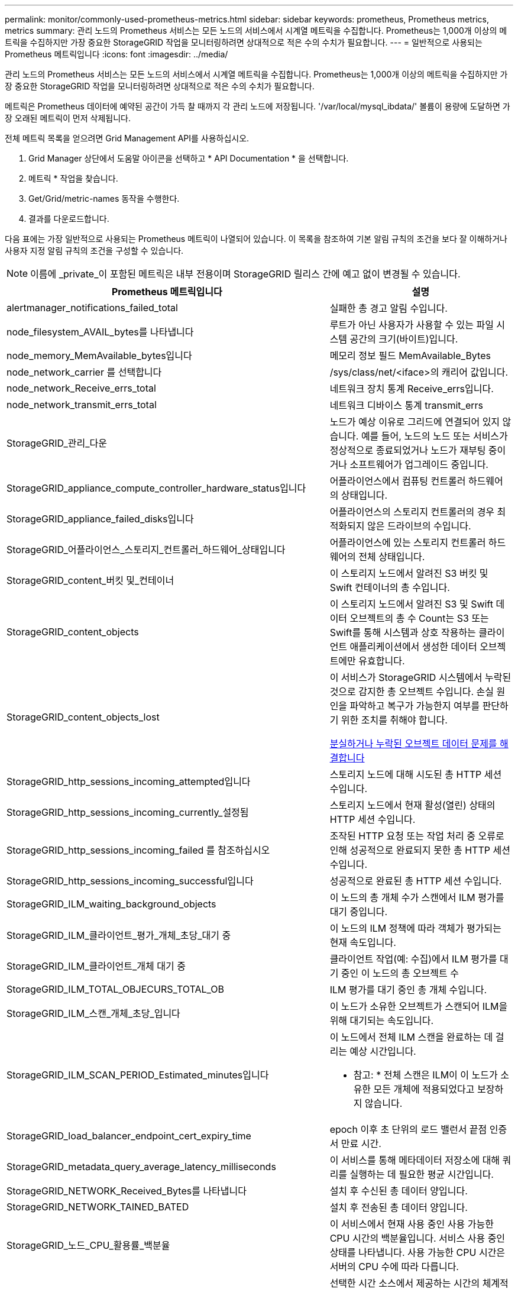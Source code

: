 ---
permalink: monitor/commonly-used-prometheus-metrics.html 
sidebar: sidebar 
keywords: prometheus, Prometheus metrics, metrics 
summary: 관리 노드의 Prometheus 서비스는 모든 노드의 서비스에서 시계열 메트릭을 수집합니다. Prometheus는 1,000개 이상의 메트릭을 수집하지만 가장 중요한 StorageGRID 작업을 모니터링하려면 상대적으로 적은 수의 수치가 필요합니다. 
---
= 일반적으로 사용되는 Prometheus 메트릭입니다
:icons: font
:imagesdir: ../media/


[role="lead"]
관리 노드의 Prometheus 서비스는 모든 노드의 서비스에서 시계열 메트릭을 수집합니다. Prometheus는 1,000개 이상의 메트릭을 수집하지만 가장 중요한 StorageGRID 작업을 모니터링하려면 상대적으로 적은 수의 수치가 필요합니다.

메트릭은 Prometheus 데이터에 예약된 공간이 가득 찰 때까지 각 관리 노드에 저장됩니다. '/var/local/mysql_ibdata/' 볼륨이 용량에 도달하면 가장 오래된 메트릭이 먼저 삭제됩니다.

전체 메트릭 목록을 얻으려면 Grid Management API를 사용하십시오.

. Grid Manager 상단에서 도움말 아이콘을 선택하고 * API Documentation * 을 선택합니다.
. 메트릭 * 작업을 찾습니다.
. Get/Grid/metric-names 동작을 수행한다.
. 결과를 다운로드합니다.


다음 표에는 가장 일반적으로 사용되는 Prometheus 메트릭이 나열되어 있습니다. 이 목록을 참조하여 기본 알림 규칙의 조건을 보다 잘 이해하거나 사용자 지정 알림 규칙의 조건을 구성할 수 있습니다.


NOTE: 이름에 _private_이 포함된 메트릭은 내부 전용이며 StorageGRID 릴리스 간에 예고 없이 변경될 수 있습니다.

|===
| Prometheus 메트릭입니다 | 설명 


 a| 
alertmanager_notifications_failed_total
 a| 
실패한 총 경고 알림 수입니다.



 a| 
node_filesystem_AVAIL_bytes를 나타냅니다
 a| 
루트가 아닌 사용자가 사용할 수 있는 파일 시스템 공간의 크기(바이트)입니다.



 a| 
node_memory_MemAvailable_bytes입니다
 a| 
메모리 정보 필드 MemAvailable_Bytes



 a| 
node_network_carrier 를 선택합니다
 a| 
/sys/class/net/<iface>의 캐리어 값입니다.



 a| 
node_network_Receive_errs_total
 a| 
네트워크 장치 통계 Receive_errs입니다.



 a| 
node_network_transmit_errs_total
 a| 
네트워크 디바이스 통계 transmit_errs



 a| 
StorageGRID_관리_다운
 a| 
노드가 예상 이유로 그리드에 연결되어 있지 않습니다. 예를 들어, 노드의 노드 또는 서비스가 정상적으로 종료되었거나 노드가 재부팅 중이거나 소프트웨어가 업그레이드 중입니다.



 a| 
StorageGRID_appliance_compute_controller_hardware_status입니다
 a| 
어플라이언스에서 컴퓨팅 컨트롤러 하드웨어의 상태입니다.



 a| 
StorageGRID_appliance_failed_disks입니다
 a| 
어플라이언스의 스토리지 컨트롤러의 경우 최적화되지 않은 드라이브의 수입니다.



 a| 
StorageGRID_어플라이언스_스토리지_컨트롤러_하드웨어_상태입니다
 a| 
어플라이언스에 있는 스토리지 컨트롤러 하드웨어의 전체 상태입니다.



 a| 
StorageGRID_content_버킷 및_컨테이너
 a| 
이 스토리지 노드에서 알려진 S3 버킷 및 Swift 컨테이너의 총 수입니다.



 a| 
StorageGRID_content_objects
 a| 
이 스토리지 노드에서 알려진 S3 및 Swift 데이터 오브젝트의 총 수 Count는 S3 또는 Swift를 통해 시스템과 상호 작용하는 클라이언트 애플리케이션에서 생성한 데이터 오브젝트에만 유효합니다.



 a| 
StorageGRID_content_objects_lost
 a| 
이 서비스가 StorageGRID 시스템에서 누락된 것으로 감지한 총 오브젝트 수입니다. 손실 원인을 파악하고 복구가 가능한지 여부를 판단하기 위한 조치를 취해야 합니다.

xref:troubleshooting-lost-and-missing-object-data.adoc[분실하거나 누락된 오브젝트 데이터 문제를 해결합니다]



 a| 
StorageGRID_http_sessions_incoming_attempted입니다
 a| 
스토리지 노드에 대해 시도된 총 HTTP 세션 수입니다.



 a| 
StorageGRID_http_sessions_incoming_currently_설정됨
 a| 
스토리지 노드에서 현재 활성(열린) 상태의 HTTP 세션 수입니다.



 a| 
StorageGRID_http_sessions_incoming_failed 를 참조하십시오
 a| 
조작된 HTTP 요청 또는 작업 처리 중 오류로 인해 성공적으로 완료되지 못한 총 HTTP 세션 수입니다.



 a| 
StorageGRID_http_sessions_incoming_successful입니다
 a| 
성공적으로 완료된 총 HTTP 세션 수입니다.



 a| 
StorageGRID_ILM_waiting_background_objects
 a| 
이 노드의 총 개체 수가 스캔에서 ILM 평가를 대기 중입니다.



 a| 
StorageGRID_ILM_클라이언트_평가_개체_초당_대기 중
 a| 
이 노드의 ILM 정책에 따라 객체가 평가되는 현재 속도입니다.



 a| 
StorageGRID_ILM_클라이언트_개체 대기 중
 a| 
클라이언트 작업(예: 수집)에서 ILM 평가를 대기 중인 이 노드의 총 오브젝트 수



 a| 
StorageGRID_ILM_TOTAL_OBJECURS_TOTAL_OB
 a| 
ILM 평가를 대기 중인 총 개체 수입니다.



 a| 
StorageGRID_ILM_스캔_개체_초당_입니다
 a| 
이 노드가 소유한 오브젝트가 스캔되어 ILM을 위해 대기되는 속도입니다.



 a| 
StorageGRID_ILM_SCAN_PERIOD_Estimated_minutes입니다
 a| 
이 노드에서 전체 ILM 스캔을 완료하는 데 걸리는 예상 시간입니다.

* 참고: * 전체 스캔은 ILM이 이 노드가 소유한 모든 개체에 적용되었다고 보장하지 않습니다.



 a| 
StorageGRID_load_balancer_endpoint_cert_expiry_time
 a| 
epoch 이후 초 단위의 로드 밸런서 끝점 인증서 만료 시간.



 a| 
StorageGRID_metadata_query_average_latency_milliseconds
 a| 
이 서비스를 통해 메타데이터 저장소에 대해 쿼리를 실행하는 데 필요한 평균 시간입니다.



 a| 
StorageGRID_NETWORK_Received_Bytes를 나타냅니다
 a| 
설치 후 수신된 총 데이터 양입니다.



 a| 
StorageGRID_NETWORK_TAINED_BATED
 a| 
설치 후 전송된 총 데이터 양입니다.



 a| 
StorageGRID_노드_CPU_활용률_백분율
 a| 
이 서비스에서 현재 사용 중인 사용 가능한 CPU 시간의 백분율입니다. 서비스 사용 중인 상태를 나타냅니다. 사용 가능한 CPU 시간은 서버의 CPU 수에 따라 다릅니다.



 a| 
StorageGRID_NTP_선택됨_시간_소스_오프셋_밀리초
 a| 
선택한 시간 소스에서 제공하는 시간의 체계적 오프셋. 시간 소스에 도달하는 지연 시간이 시간 소스가 NTP 클라이언트에 도달하는 데 필요한 시간과 같지 않으면 오프셋이 발생합니다.



 a| 
StorageGRID_NTP_잠김
 a| 
노드가 네트워크 시간 프로토콜(NTP) 서버에 잠기지 않았습니다.



 a| 
StorageGRID_S3_데이터_전송_바이트_수집되었습니다
 a| 
속성이 마지막으로 재설정된 이후 S3 클라이언트에서 이 스토리지 노드로 수집된 총 데이터 양입니다.



 a| 
StorageGRID_S3_데이터_전송_바이트_검색됨
 a| 
속성이 마지막으로 재설정된 이후 이 스토리지 노드에서 S3 클라이언트가 검색한 총 데이터 양입니다.



 a| 
StorageGRID_S3_작업_에 실패했습니다
 a| 
S3 승인 실패로 인해 발생한 작업을 제외한 총 S3 작업 실패 횟수(HTTP 상태 코드 4xx 및 5xx).



 a| 
StorageGRID_S3_운영_성공
 a| 
성공한 S3 작업의 총 수(HTTP 상태 코드 2xx).



 a| 
StorageGRID_S3_운영_권한이 없습니다
 a| 
인증 실패로 인한 총 실패한 S3 작업 수.



 a| 
StorageGRID_servercertificate_management_interface_cert_expiry_days입니다
 a| 
관리 인터페이스 인증서가 만료되기 전의 일 수입니다.



 a| 
StorageGRID_servercertificate_storage_api_endpoints_cert_expiry_days를 지정합니다
 a| 
객체 스토리지 API 인증서가 만료되기 전의 일 수입니다.



 a| 
StorageGRID_SERVICE_CPU_초
 a| 
설치 후 이 서비스에서 CPU를 사용한 누적 시간입니다.



 a| 
StorageGRID_SERVICE_MEMORY_USAGE_Bytes
 a| 
이 서비스에서 현재 사용 중인 메모리(RAM)의 양입니다. 이 값은 Linux 상위 유틸리티가 RES로 표시하는 값과 동일합니다.



 a| 
StorageGRID_SERVICE_NETWORK_Received_Bytes를 나타냅니다
 a| 
설치 후 이 서비스에서 수신한 총 데이터 양입니다.



 a| 
StorageGRID_SERVICE_NETWORK_TAINED_BATED
 a| 
이 서비스에서 보낸 총 데이터 양입니다.



 a| 
StorageGRID_Service_Restarts
 a| 
서비스가 다시 시작된 총 횟수입니다.



 a| 
StorageGRID_SERVICE_RUNTIME_초
 a| 
설치 후 서비스가 실행된 총 시간입니다.



 a| 
StorageGRID_SERVICE_Uptime_초
 a| 
서비스가 마지막으로 다시 시작된 이후 실행된 총 시간입니다.



 a| 
StorageGRID_스토리지_상태_현재
 a| 
스토리지 서비스의 현재 상태입니다. 속성 값은 다음과 같습니다.

* 10 = 오프라인
* 15 = 유지 보수
* 20 = 읽기 전용
* 30 = 온라인




 a| 
StorageGRID_스토리지_상태입니다
 a| 
스토리지 서비스의 현재 상태입니다. 속성 값은 다음과 같습니다.

* 0 = 오류 없음
* 10 = 전환 중
* 20 = 사용 가능한 공간이 부족합니다
* 30 = 볼륨을 사용할 수 없습니다
* 40 = 오류




 a| 
StorageGRID_스토리지_활용률_메타데이터_바이트
 a| 
스토리지 노드에서 복제 및 삭제 코딩 오브젝트 데이터의 총 크기에 대한 추정치입니다.



 a| 
StorageGRID_스토리지_활용률_메타데이터_허용됨_바이트
 a| 
객체 메타데이터에 허용되는 각 스토리지 노드의 볼륨 0의 총 공간입니다. 이 값은 항상 노드의 메타데이터에 예약된 실제 공간보다 작습니다. 왜냐하면 예약된 공간의 일부는 필수 데이터베이스 작업(예: 컴팩션 및 복구) 및 향후 하드웨어 및 소프트웨어 업그레이드에 필요하기 때문입니다. 오브젝트 메타데이터에 허용되는 공간은 전체 오브젝트 용량을 제어합니다.



 a| 
StorageGRID_스토리지_활용률_메타데이터_바이트
 a| 
스토리지 볼륨 0의 오브젝트 메타데이터 크기(바이트)입니다.



 a| 
StorageGRID_스토리지_활용률_총_공간_바이트
 a| 
모든 오브젝트 저장소에 할당된 총 스토리지 공간입니다.



 a| 
StorageGRID_스토리지_활용률_가용_공간_바이트
 a| 
남은 총 오브젝트 스토리지 공간 크기입니다. 스토리지 노드의 모든 오브젝트 저장소에 사용할 수 있는 공간을 합산하여 계산합니다.



 a| 
StorageGRID_Swift_데이터_전송_바이트_수집되었습니다
 a| 
속성을 마지막으로 재설정한 이후 Swift 클라이언트에서 이 스토리지 노드로 수집된 총 데이터 양입니다.



 a| 
StorageGRID_SwiFT_DATA_transfers_bytes_검색됨
 a| 
속성이 마지막으로 재설정된 이후 이 스토리지 노드에서 Swift 클라이언트가 검색한 총 데이터 양입니다.



 a| 
StorageGRID_SwiFT_operations_failed 를 참조하십시오
 a| 
Swift 인증 실패에 의해 발생한 것을 제외한 Swift 작업의 총 실패 수(HTTP 상태 코드 4xx 및 5xx).



 a| 
StorageGRID_Swift_operations_successful입니다
 a| 
성공적인 Swift 작업의 총 수(HTTP 상태 코드 2xx).



 a| 
StorageGRID_SwiFT_operations_unauthorized를 지정합니다
 a| 
인증 실패로 인해 실패한 Swift 작업의 총 수(HTTP 상태 코드 401, 403, 405).



 a| 
StorageGRID_tenant_usage_data_bytes를 나타냅니다
 a| 
테넌트의 모든 객체의 논리적 크기입니다.



 a| 
StorageGRID_tenant_usage_object_count
 a| 
테넌트의 객체 수입니다.



 a| 
StorageGRID_tenant_usage_quota_bytes를 나타냅니다
 a| 
테넌트 객체에 사용할 수 있는 최대 논리 공간 크기입니다. 할당량 메트릭을 제공하지 않으면 무제한 공간을 사용할 수 있습니다.

|===